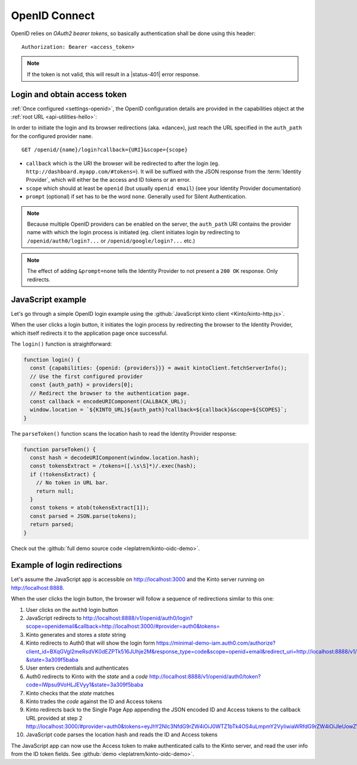 .. _api-openid:
.. _authentication-openid:

OpenID Connect
==============

OpenID relies on *OAuth2 bearer tokens*, so basically authentication shall be done using this header:

::

    Authorization: Bearer <access_token>

.. note::

    If the token is not valid, this will result in a |status-401| error response.


Login and obtain access token
-----------------------------

:ref:`Once configured <settings-openid>`, the OpenID configuration details are provided in the capabilities object at the :ref:`root URL <api-utilities-hello>`:

.. code-block:: http
    :emphasize-lines: 11-16

    HTTP/1.1 200 OK
    Content-Length: 638
    Content-Type: application/json

    {
        "capabilities": {
            "openid": {
                "description": "OpenID connect support.",
                "providers": [
                    {
                        "name": "google",
                        "auth_path": "/openid/google/login",
                        "client_id": "XXXXX.apps.googleusercontent.com",
                        "header_type": "Bearer",
                        "issuer": "https://accounts.google.com",
                        "userinfo_endpoint": "https://www.googleapis.com/oauth2/v3/userinfo"
                    }
                ],
                "url": "http://kinto.readthedocs.io/en/stable/api/1.x/authentication.html"
            }
        }
    }

In order to initiate the login and its browser redirections (aka. «dance»), just reach the URL specified in the ``auth_path``
for the configured provider ``name``.

::

    GET /openid/{name}/login?callback={URI}&scope={scope}

- ``callback`` which is the URI the browser will be redirected to after the login (eg. ``http://dashboard.myapp.com/#tokens=``).
  It will be suffixed with the JSON response from the :term:`Identity Provider`, which will either be the access and ID tokens or an error.
- ``scope`` which should at least be ``openid`` (but usually ``openid email``) (see your Identity Provider documentation)
- ``prompt`` (optional) if set has to be the word ``none``. Generally used for Silent Authentication.

.. note::

    Because multiple OpenID providers can be enabled on the server, the ``auth_path`` URI contains the provider name with which the login process is initiated (eg. client initiates login by redirecting to ``/openid/auth0/login?...`` or ``/openid/google/login?...`` etc.)

.. note::

    The effect of adding ``&prompt=none`` tells the Identity Provider to not present a ``200 OK`` response. Only redirects.

JavaScript example
------------------

Let's go through a simple OpenID login example using the :github:`JavaScript kinto client <Kinto/kinto-http.js>`.

When the user clicks a login button, it initiates the login process by redirecting the browser to the
Identity Provider, which itself redirects it to the application page once successful.

.. code-block:: JavaScript
    :emphasize-lines: 12,15,19-25

    const KINTO_URL = 'http://localhost:8888/v1';

    const SCOPES = 'openid email';

    // Redirect to the same page using the location hash.
    const CALLBACK_URL = window.location.href + '#tokens=';

    const kintoClient = new KintoClient(KINTO_URL);

    document.addEventListener('DOMContentLoaded', async () => {
      // Initiate login on some button click
      loginBtn.addEventListener('click', login);

      // Check if the location contains the tokens (after being redirected)
      const authResult = parseToken();
      if (authResult) {
        const {access_token, token_type} = authResult;
        if (access_token) {
          // Set access token for requests to Kinto.
          kintoClient.setHeaders({
            'Authorization': `${token_type} ${access_token}`,
          });
          // Show if Kinto authenticates me:
          const {user} = await kintoClient.fetchServerInfo();
          alert("You are " + (user ? user.id : "unknown"));
        }
        else {
          console.error('Authentication error', authResult);
        }

      }
    });

The ``login()`` function is straightforward:

.. code-block:: JavaScript

    function login() {
      const {capabilities: {openid: {providers}}} = await kintoClient.fetchServerInfo();
      // Use the first configured provider
      const {auth_path} = providers[0];
      // Redirect the browser to the authentication page.
      const callback = encodeURIComponent(CALLBACK_URL);
      window.location = `${KINTO_URL}${auth_path}?callback=${callback}&scope=${SCOPES}`;
    }

The ``parseToken()`` function scans the location hash to read the Identity Provider response:

.. code-block:: JavaScript

    function parseToken() {
      const hash = decodeURIComponent(window.location.hash);
      const tokensExtract = /tokens=([.\s\S]*)/.exec(hash);
      if (!tokensExtract) {
        // No token in URL bar.
        return null;
      }
      const tokens = atob(tokensExtract[1]);
      const parsed = JSON.parse(tokens);
      return parsed;
    }

Check out the :github:`full demo source code <leplatrem/kinto-oidc-demo>`.


Example of login redirections
-----------------------------

Let's assume the JavaScript app is accessible on http://localhost:3000 and the Kinto server running on http://localhost:8888.

When the user clicks the login button, the browser will follow a sequence of redirections similar to this one:

#. User clicks on the ``auth0`` login button
#. JavaScript redirects to `<http://localhost:8888/v1/openid/auth0/login?scope=openid email&callback=http://localhost:3000/#provider=auth0&tokens=>`_
#. Kinto generates and stores a *state* string
#. Kinto redirects to Auth0 that will show the login form `<https://minimal-demo-iam.auth0.com/authorize?client_id=BXqGVgl2meRsdVK0dEZPTk516JUhje2M&response_type=code&scope=openid+email&redirect_uri=http://localhost:8888/v1/openid/auth0/token?&state=3a309f5baba>`_
#. User enters credentials and authenticates
#. Auth0 redirects to Kinto with the *state* and a *code* `<http://localhost:8888/v1/openid/auth0/token?code=lWpsu9VoHLJEVyy1&state=3a309f5baba>`_
#. Kinto checks that the *state* matches
#. Kinto trades the *code* against the ID and Access tokens
#. Kinto redirects back to the Single Page App appending the JSON encoded ID and Access tokens to the callback URL provided at step 2 `<http://localhost:3000/#provider=auth0&tokens=eyJhY2Nlc3NfdG9rZW4iOiJ0WTZ1bTk4OS4uLmpmY2VyIiwiaWRfdG9rZW4iOiJleUowZVhBaU9pSi4uLktWMVFpTC5vamtoZ3dSVkguLi5VRzhKR1JFTk5GLkVzOC4uLkRLMTAiLCJleHBpcmVzX2luIjo4NjQwMCwidG9rZW5fdHlwZSI6IkJlYXJlciJ9>`_
#. JavaScript code parses the location hash and reads the ID and Access tokens

The JavaScript app can now use the Access token to make authenticated calls to the Kinto server, and read the user info from the ID token fields. See :github:`demo <leplatrem/kinto-oidc-demo>`.
